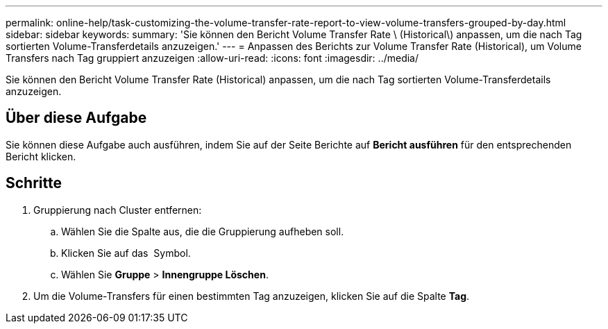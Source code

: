 ---
permalink: online-help/task-customizing-the-volume-transfer-rate-report-to-view-volume-transfers-grouped-by-day.html 
sidebar: sidebar 
keywords:  
summary: 'Sie können den Bericht Volume Transfer Rate \ (Historical\) anpassen, um die nach Tag sortierten Volume-Transferdetails anzuzeigen.' 
---
= Anpassen des Berichts zur Volume Transfer Rate (Historical), um Volume Transfers nach Tag gruppiert anzuzeigen
:allow-uri-read: 
:icons: font
:imagesdir: ../media/


[role="lead"]
Sie können den Bericht Volume Transfer Rate (Historical) anpassen, um die nach Tag sortierten Volume-Transferdetails anzuzeigen.



== Über diese Aufgabe

Sie können diese Aufgabe auch ausführen, indem Sie auf der Seite Berichte auf *Bericht ausführen* für den entsprechenden Bericht klicken.



== Schritte

. Gruppierung nach Cluster entfernen:
+
.. Wählen Sie die Spalte aus, die die Gruppierung aufheben soll.
.. Klicken Sie auf das image:../media/click-to-see-menu.gif[""] Symbol.
.. Wählen Sie *Gruppe* > *Innengruppe Löschen*.


. Um die Volume-Transfers für einen bestimmten Tag anzuzeigen, klicken Sie auf die Spalte *Tag*.

